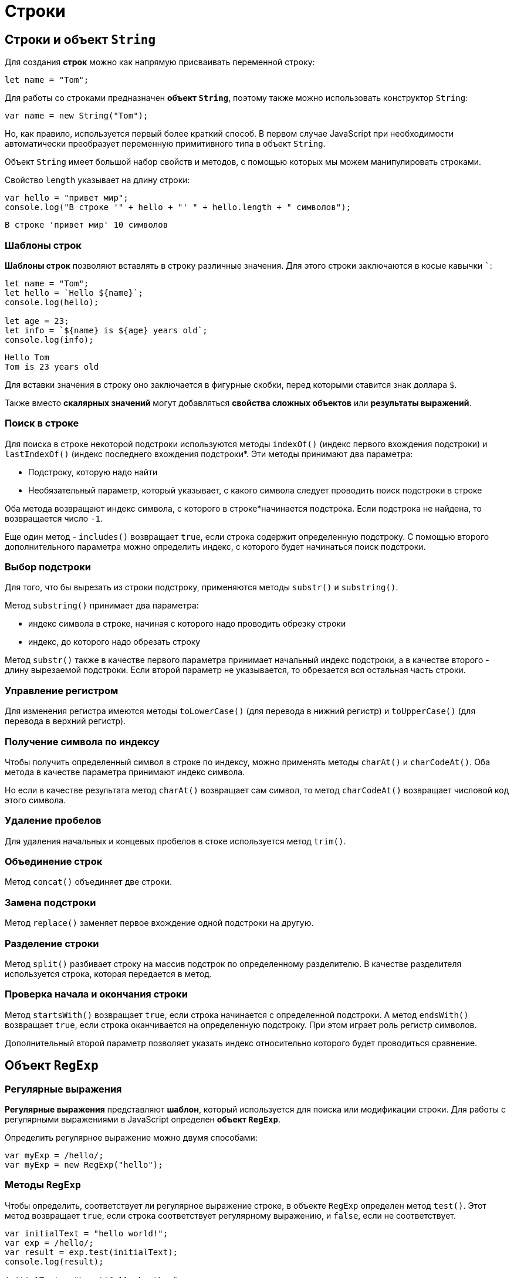 = Строки

== Строки и объект `String`

Для создания *строк* можно как напрямую присваивать переменной строку:

[source,js]
----
let name = "Tom";
----

Для работы со строками предназначен *объект `String`*, поэтому также можно использовать конструктор `String`:

[source,js]
----
var name = new String("Tom");
----

Но, как правило, используется первый более краткий способ. В первом случае JavaScript при необходимости автоматически преобразует переменную примитивного типа в объект `String`.

Объект `String` имеет большой набор свойств и методов, с помощью которых мы можем манипулировать строками.

Свойство `length` указывает на длину строки:

[source,js]
----
var hello = "привет мир";
console.log("В строке '" + hello + "' " + hello.length + " символов");
----

----
В строке 'привет мир' 10 символов
----

=== Шаблоны строк

*Шаблоны строк* позволяют вставлять в строку различные значения. Для этого строки заключаются в косые кавычки ```:

[source,js]
----
let name = "Tom";
let hello = `Hello ${name}`;
console.log(hello);

let age = 23;
let info = `${name} is ${age} years old`;
console.log(info);
----

----
Hello Tom
Tom is 23 years old
----

Для вставки значения в строку оно заключается в фигурные скобки, перед которыми ставится знак доллара `$`.

Также вместо *скалярных значений* могут добавляться *свойства сложных объектов* или *результаты выражений*.

=== Поиск в строке

Для поиска в строке некоторой подстроки используются методы `indexOf()` (индекс первого вхождения подстроки) и `lastIndexOf()` (индекс последнего вхождения подстроки*. Эти методы принимают два параметра:

* Подстроку, которую надо найти
* Необязательный параметр, который указывает, с какого символа следует проводить поиск подстроки в строке

Оба метода возвращают индекс символа, с которого в строке*начинается подстрока. Если подстрока не найдена, то возвращается число `-1`.

Еще один метод - `includes()` возвращает `true`, если строка содержит определенную подстроку. С помощью второго дополнительного параметра можно определить индекс, с которого будет начинаться поиск подстроки.

=== Выбор подстроки

Для того, что бы вырезать из строки подстроку, применяются методы `substr()` и `substring()`.

Метод `substring()` принимает два параметра:

* индекс символа в строке, начиная с которого надо проводить обрезку строки
* индекс, до которого надо обрезать строку

Метод `substr()` также в качестве первого параметра принимает начальный индекс подстроки, а в качестве второго - длину вырезаемой подстроки. Если второй параметр не указывается, то обрезается вся остальная часть строки.

=== Управление регистром

Для изменения регистра имеются методы `toLowerCase()` (для перевода в нижний регистр) и `toUpperCase()` (для перевода в верхний регистр).

=== Получение символа по индексу

Чтобы получить определенный символ в строке по индексу, можно применять методы `charAt()` и `charCodeAt()`. Оба метода в качестве параметра принимают индекс символа.

Но если в качестве результата метод `charAt()` возвращает сам символ, то метод `charCodeAt()` возвращает числовой код этого символа.

=== Удаление пробелов

Для удаления начальных и концевых пробелов в стоке используется метод `trim()`.

=== Объединение строк

Метод `concat()` объединяет две строки.

=== Замена подстроки

Метод `replace()` заменяет первое вхождение одной подстроки на другую.

=== Разделение строки

Метод `split()` разбивает строку на массив подстрок по определенному разделителю. В качестве разделителя используется строка, которая передается в метод.

=== Проверка начала и окончания строки

Метод `startsWith()` возвращает `true`, если строка начинается с определенной подстроки. А метод `endsWith()` возвращает `true`, если строка оканчивается на определенную подстроку. При этом играет роль регистр символов.

Дополнительный второй параметр позволяет указать индекс относительно которого будет проводиться сравнение.

== Объект `RegExp`

=== Регулярные выражения

*Регулярные выражения* представляют *шаблон*, который используется для поиска или модификации строки. Для работы с регулярными выражениями в JavaScript определен *объект `RegExp`*.

Определить регулярное выражение можно двумя способами:

[source,js]
----
var myExp = /hello/;
var myExp = new RegExp("hello");
----

=== Методы `RegExp`

Чтобы определить, соответствует ли регулярное выражение строке, в объекте `RegExp` определен метод `test()`. Этот метод возвращает `true`, если строка соответствует регулярному выражению, и `false`, если не соответствует.

[source,js]
----
var initialText = "hello world!";
var exp = /hello/;
var result = exp.test(initialText);
console.log(result);

initialText = "beautifull wheather";
result = exp.test(initialText);
console.log(result);
----

----
true
false
----

Аналогично работает метод `exec()` - он также проверяет, соответствует ли строка регулярному выражению, только теперь данный метод возвращает ту часть строки, которая соответствует выражению. Если соответствий нет, то возвращается значение `null`.

=== Группы символов

*Регулярное выражение* необязательно состоит из обычных строк, но также может включать *специальные элементы* синтаксиса регулярных выражений. Один из таких элементов представляют *группы символов*, заключенные в квадратные скобки.

[source,js]
----
var initialText = "обороноспособность";
var exp = /[абв]/;
----

Если нам надо определить наличие в строке буквенных символов из определенного диапазона, то можно разу задать этот диапазон:

[source,js]
----
var initialText = "обороноспособность";
var exp = /[а-я]/;
----

Если, наоборот, не надо, чтобы строка имела только определенные символы, то необходимо в квадратных скобках перед перечислением символов ставить знак `^`:

[source,js]
----
var initialText = "обороноспособность";
var exp = /[^а-я]/;
----

=== Свойства выражений

* Свойство `global` позволяет найти все подстроки, которые соответствуют регулярному выражению. По умолчанию при поиске подстрок регулярное выражение выбирает первую попавшуюся подстроку из строки, которая соответствует выражению. Хотя в строке может быть множество подстрок, которые также соответствуют выражению. Для этого применяется данное свойство в виде символа `g` в выражениях
* Свойство `ignoreCase` позволяет найти подстроки, которые соответствуют регулярному выражению, вне зависимости от регистра символов в строке. Для этого в регулярных выражениях применяется символ `i`
* Свойство `multiline` позволяет найти подстроки, которые соответствуют регулярному выражению, в многострочном тексте. Для этого в регулярных выражениях применяется символ `m`

[source,js]
----
var exp = /мир/i;
var exp = /мир/ig;
----

== Регулярные выражения в методах `String`

Ряд методов объекта `String` могут использовать регулярные выражения в качестве параметра.

=== Разделение строки. Метод `split()`

Метод `split()` может использовать регулярные выражения для разделения строк:

[source,js]
----
var initialText = "Сегодня была прекрасная погода";
var exp = /\s/;
var result = initialText.split(exp);
result.forEach(function(value, index, array) {
    console.log(value);
})
----

----
Сегодня
была
прекрасная
погода
----

=== Метод `match()`

Для поиска всех соответствий в строке применяется метод `match()`:

[source,js]
----
var initialText = "Он пришел домой и сделал домашнюю работу";
var exp = /дом[а-я]*/gi;
var result = initialText.match(exp);
result.forEach(function(value, index, array) {
    console.log(value);
})
----

----
домой
домашнюю
----

=== Поиск в строке. Метод `search()`

Метод `search()` находит индекс первого включения соответствия в строке:

[source,js]
----
var initialText = "hello world";
var exp = /wor/;
var result = initialText.search(exp);
console.log(result);
----

----
6
----

=== Замена. Метод `replace()`

Метод `replace()` позволяет заменить все соответствия регулярному выражению определенной строкой:

[source,js]
----
var menu = "Завтрак: каша, чай. Обед: суп, чай. Ужин: салат, чай.";
var exp = /чай/gi;
menu = menu.replace(exp, "кофе");
console.log(menu);
----

----
Завтрак: каша, кофе. Обед: суп, кофе. Ужин: салат, кофе.
----
